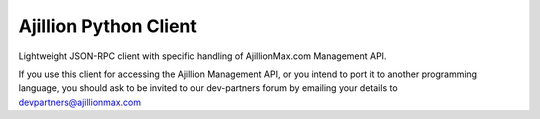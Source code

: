 
Ajillion Python Client
======================

Lightweight JSON-RPC client with specific handling of AjillionMax.com Management API.

If you use this client for accessing the Ajillion Management API, or you intend to port 
it to another programming language, you should ask to be invited to our dev-partners
forum by emailing your details to devpartners@ajillionmax.com
